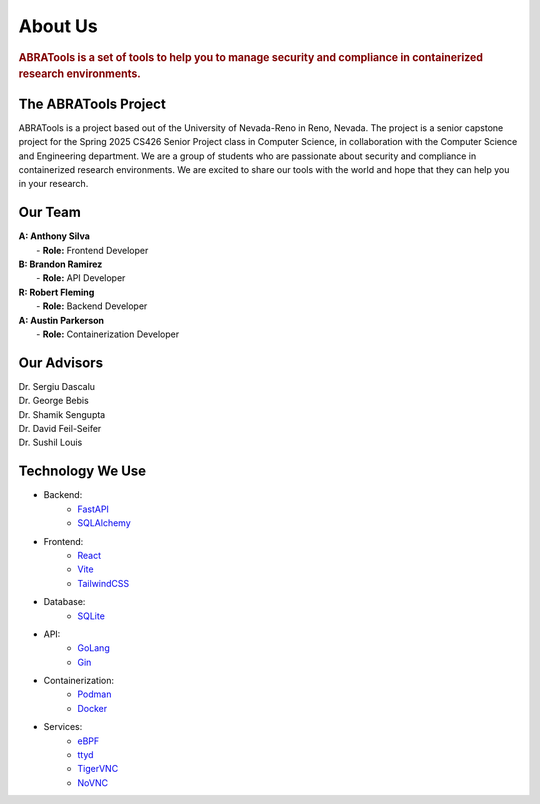 About Us
========

.. rubric:: ABRATools is a set of tools to help you to manage security and compliance in containerized research environments.

The ABRATools Project
---------------------

ABRATools is a project based out of the University of Nevada-Reno in Reno, Nevada. The project is a senior capstone project for the Spring 2025 CS426 Senior Project class in Computer Science, in collaboration with the Computer Science and Engineering department.
We are a group of students who are passionate about security and compliance in containerized research environments. We are excited to share our tools with the world and hope that they can help you in your research.

Our Team
--------
| **A: Anthony Silva**
|    - **Role:** Frontend Developer

| **B: Brandon Ramirez**
|    - **Role:** API Developer

| **R: Robert Fleming**
|    - **Role:** Backend Developer

| **A: Austin Parkerson**
|    - **Role:** Containerization Developer

Our Advisors
------------
| Dr. Sergiu Dascalu
| Dr. George Bebis
| Dr. Shamik Sengupta
| Dr. David Feil-Seifer
| Dr. Sushil Louis

Technology We Use
-----------------
- Backend:
    - `FastAPI <https://fastapi.tiangolo.com/>`_
    - `SQLAlchemy <https://www.sqlalchemy.org/>`_

- Frontend:
    - `React <https://reactjs.org/>`_
    - `Vite <https://vitejs.dev/>`_
    - `TailwindCSS <https://tailwindcss.com/>`_

- Database:
    - `SQLite <https://www.sqlite.org/index.html>`_

- API:
    - `GoLang <https://golang.org/>`_
    - `Gin <https://gin-gonic.com/>`_

- Containerization:
    - `Podman <https://podman.io/>`_
    - `Docker <https://www.docker.com/>`_

- Services:
    - `eBPF <https://ebpf.io/>`_
    - `ttyd <https://github.com/tsl0922/ttyd>`_
    - `TigerVNC <https://tigervnc.org/>`_
    - `NoVNC <https://novnc.com/>`_
